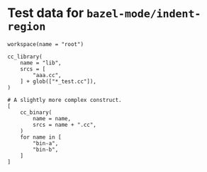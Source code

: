 # Copyright 2021, 2022 Google LLC
#
# Licensed under the Apache License, Version 2.0 (the "License");
# you may not use this file except in compliance with the License.
# You may obtain a copy of the License at
#
#     https://www.apache.org/licenses/LICENSE-2.0
#
# Unless required by applicable law or agreed to in writing, software
# distributed under the License is distributed on an "AS IS" BASIS,
# WITHOUT WARRANTIES OR CONDITIONS OF ANY KIND, either express or implied.
# See the License for the specific language governing permissions and
# limitations under the License.

#+PROPERTY: header-args :mkdirp yes :main no

* Test data for ~bazel-mode/indent-region~

#+BEGIN_SRC bazel-workspace :tangle WORKSPACE
workspace(name = "root")
#+END_SRC

#+BEGIN_SRC bazel-build :tangle BUILD
cc_library(
    name = "lib",
    srcs = [
        "aaa.cc",
    ] + glob(["*_test.cc"]),
)

# A slightly more complex construct.
[
    cc_binary(
        name = name,
        srcs = name + ".cc",
    )
    for name in [
        "bin-a",
        "bin-b",
    ]
]
#+END_SRC
